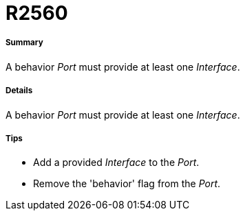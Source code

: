 // Disable all captions for figures.
:!figure-caption:
// Path to the stylesheet files
:stylesdir: .

[[R2560]]

[[r2560]]
= R2560

[[Summary]]

[[summary]]
===== Summary

A behavior _Port_ must provide at least one _Interface_.

[[Details]]

[[details]]
===== Details

A behavior _Port_ must provide at least one _Interface_.

[[Tips]]

[[tips]]
===== Tips

* Add a provided _Interface_ to the _Port_.
* Remove the 'behavior' flag from the _Port_.


